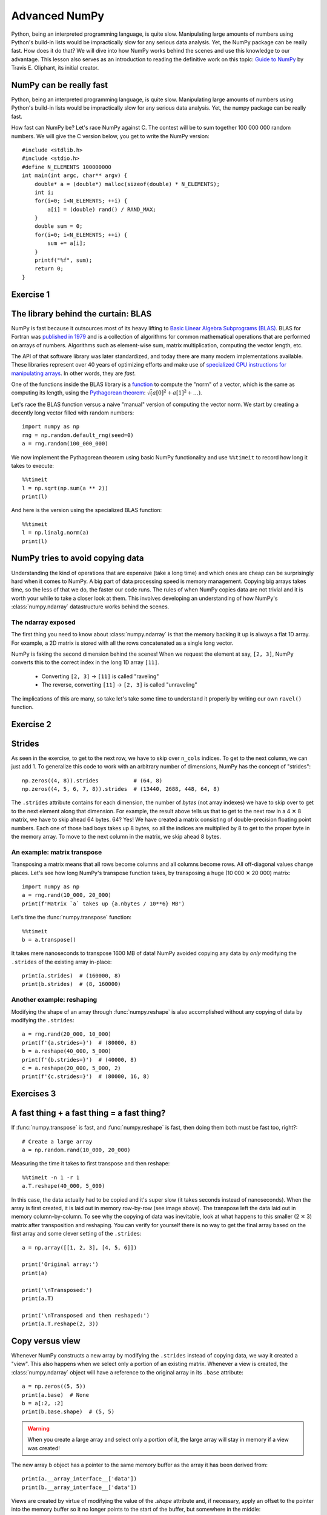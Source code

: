 Advanced NumPy
==============

.. questions::

   - How can NumPy be so fast?
   - Why are some things fast and some things slow?
   - How can I control whether NumPy makes a copy or operates in-place?

.. objectives::

   - Understand why NumPy has so many specialized functions for specific operations
   - Understand the underlying machinery of the Numpy ``ndarray`` object
   - Understand when and why NumPy makes a copy of the data rather than a view

   This is intended as a follow-up to the basic NumPy lesson.  The indended
   audience for this advanced lesson is those who have used NumPy before and
   now want to learn how to get the most out of this amazing package.


Python, being an interpreted programming language, is quite slow. Manipulating
large amounts of numbers using Python's build-in lists would be impractically
slow for any serious data analysis. Yet, the NumPy package can be really
fast. How does it do that? We will dive into how NumPy works behind the scenes
and use this knowledge to our advantage. This lesson also serves as an
introduction to reading the definitive work on this topic:
`Guide to NumPy <http://web.mit.edu/dvp/Public/numpybook.pdf>`_ by
Travis E. Oliphant, its initial creator.



NumPy can be really fast
------------------------

Python, being an interpreted programming language, is quite slow. Manipulating
large amounts of numbers using Python's build-in lists would be impractically
slow for any serious data analysis. Yet, the numpy package can be really fast.

.. highlight:: c

How fast can NumPy be? Let's race NumPy against C. The contest will be to sum
together 100 000 000 random numbers. We will give the C version below, you get
to write the NumPy version::

  #include <stdlib.h>
  #include <stdio.h>
  #define N_ELEMENTS 100000000
  int main(int argc, char** argv) {
      double* a = (double*) malloc(sizeof(double) * N_ELEMENTS);
      int i;
      for(i=0; i<N_ELEMENTS; ++i) {
          a[i] = (double) rand() / RAND_MAX;
      }
      double sum = 0;
      for(i=0; i<N_ELEMENTS; ++i) {
          sum += a[i];
      }
      printf("%f", sum);
      return 0;
  }


Exercise 1
----------

.. challenge:: Exercises: Numpy-Advanced-1

   Write a Python script that uses NumPy to generate 100 million (100000000)
   random numbers and add them all together. Time how long it takes to execute.
   Can you beat the C version?

   If you are having trouble with this, we recommend completing the
   :ref:`basic NumPy lession <numpy>` before continuing with this advanced lesson.

.. solution:: Solutions: Numpy-Advanced-2

   The script can be implemented like this::

     import numpy as np
     print(np.random(100_000_000).sum())


.. highlight:: python

The library behind the curtain: BLAS
------------------------------------

NumPy is fast because it outsources most of its heavy lifting to
`Basic Linear Algebra Subprograms (BLAS) <https://en.wikipedia.org/wiki/Basic_Linear_Algebra_Subprograms>`_.
BLAS for Fortran was `published in 1979 <https://doi.org/10.1145/355841.355847>`_
and is a collection of algorithms for common mathematical operations that are
performed on arrays of numbers. Algorithms such as element-wise sum, matrix
multiplication, computing the vector length, etc.

The API of that software library was later standardized, and today there are
many modern implementations available. These libraries represent over 40 years
of optimizing efforts and make use of
`specialized CPU instructions for manipulating arrays <https://www.youtube.com/watch?v=Pc8DfEyAxzg&list=PLzLzYGEbdY5lrUYSssHfk5ahwZERojgid>`_.
In other words, they are *fast*.

One of the functions inside the BLAS library is a
`function <https://www.intel.com/content/www/us/en/develop/documentation/onemkl-developer-reference-c/top/blas-and-sparse-blas-routines/blas-routines/blas-level-1-routines-and-functions/cblas-nrm2.html#cblas-nrm2>`_
to compute the "norm" of a vector, which is the same as computing its length, using the
`Pythagorean theorem <https://en.wikipedia.org/wiki/Pythagorean_theorem>`_:
:math:`\sqrt(a[0]^2 + a[1]^2 + \ldots)`.

Let's race the BLAS function versus a naive "manual" version of computing the vector norm.
We start by creating a decently long vector filled with random numbers::

  import numpy as np
  rng = np.random.default_rng(seed=0)
  a = rng.random(100_000_000)

We now implement the Pythagorean theorem using basic NumPy functionality and
use ``%%timeit`` to record how long it takes to execute::

  %%timeit
  l = np.sqrt(np.sum(a ** 2))
  print(l)

And here is the version using the specialized BLAS function::

  %%timeit
  l = np.linalg.norm(a)
  print(l)


NumPy tries to avoid copying data
----------------------------------

Understanding the kind of operations that are expensive (take a long time) and
which ones are cheap can be surprisingly hard when it comes to NumPy. A big
part of data processing speed is memory management. Copying big arrays takes
time, so the less of that we do, the faster our code runs. The rules of when
NumPy copies data are not trivial and it is worth your while to take a closer
look at them. This involves developing an understanding of how NumPy's
:class:`numpy.ndarray` datastructure works behind the scenes.

The ndarray exposed
~~~~~~~~~~~~~~~~~~~
The first thing you need to know about :class:`numpy.ndarray` is that the
memory backing it up is always a flat 1D array. For example, a 2D matrix is
stored with all the rows concatenated as a single long vector.

.. image:: img/numpy-advanced/01_memory_layout.svg

NumPy is faking the second dimension behind the scenes! When we request the
element at say, ``[2, 3]``, NumPy converts this to the correct index in the
long 1D array ``[11]``.

 * Converting ``[2, 3]`` → ``[11]`` is called "raveling"
 * The reverse, converting ``[11]`` → ``[2, 3]`` is called "unraveling"

The implications of this are many, so take let's take some time to understand
it properly by writing our own ``ravel()`` function.

Exercise 2
----------

.. challenge:: Exercises: Numpy-Advanced-2

   Write a function called ``ravel()`` that takes as input:

     - ``row`` The row of the requested element in the matrix as integer index.
     - ``col`` The column of the requested element in the matrix as integer index.
     - ``n_rows`` The total number of rows of the matrix.
     - ``n_cols`` The total number of columns of the matrix.

   And produces as output the appropriate index in the 1D array. Use the image above as a
   guide. Here are some examples of input and desired output:

     - ``ravel(2, 3, n_rows=4, n_cols=4)`` → ``11``
     - ``ravel(2, 3, n_rows=4, n_cols=8)`` → ``19``
     - ``ravel(0, 0, n_rows=1, n_cols=1)`` → ``0``
     - ``ravel(3, 3, n_rows=4, n_cols=4)`` → ``15``
     - ``ravel(3_465, 18_923, n_rows=10_000, n_cols=20_000)`` → ``69_318_923``

.. solution:: Solutions: Numpy-Advanced-2

   The function can be implemented like this::

     def ravel(row, col, n_rows, n_cols):
       return row * n_cols + col

Strides
-------

As seen in the exercise, to get to the next row, we have to skip over
``n_cols`` indices. To get to the next column, we can just add 1. To generalize
this code to work with an arbitrary number of dimensions, NumPy has the concept
of "strides"::

  np.zeros((4, 8)).strides           # (64, 8)
  np.zeros((4, 5, 6, 7, 8)).strides  # (13440, 2688, 448, 64, 8)

The ``.strides`` attribute contains for each dimension, the number of *bytes* (not array indexes) we
have to skip over to get to the next element along that dimension. For example,
the result above tells us that to get to the next row in a 4 ✕ 8 matrix, we
have to skip ahead 64 bytes. 64? Yes! We have created a matrix consisting of
double-precision floating point numbers. Each one of those bad boys takes up 8
bytes, so all the indices are multiplied by 8 to get to the proper byte in the
memory array. To move to the next column in the matrix, we skip ahead 8 bytes.


An example: matrix transpose
~~~~~~~~~~~~~~~~~~~~~~~~~~~~
Transposing a matrix means that all rows become columns and all columns become
rows. All off-diagonal values change places. Let's see how long NumPy's
transpose function takes, by transposing a huge (10 000 ✕ 20 000) matrix::

  import numpy as np
  a = rng.rand(10_000, 20_000)
  print(f'Matrix `a` takes up {a.nbytes / 10**6} MB')

Let's time the :func:`numpy.transpose` function::

  %%timeit
  b = a.transpose()

It takes mere nanoseconds to transpose 1600 MB of data! NumPy avoided copying
any data by *only* modifying the ``.strides`` of the existing array in-place::

  print(a.strides)  # (160000, 8)
  print(b.strides)  # (8, 160000)

Another example: reshaping
~~~~~~~~~~~~~~~~~~~~~~~~~~
Modifying the shape of an array through :func:`numpy.reshape` is also
accomplished without any copying of data by modifying the ``.strides``::

  a = rng.rand(20_000, 10_000)
  print(f'{a.strides=}')  # (80000, 8)
  b = a.reshape(40_000, 5_000)
  print(f'{b.strides=}')  # (40000, 8)
  c = a.reshape(20_000, 5_000, 2)
  print(f'{c.strides=}')  # (80000, 16, 8)


Exercises 3
-----------

.. challenge:: Exercises: Numpy-Advanced-3

    A little known feature of NumPy is the :data:`numpy.stride_tricks` module
    that allows you to modify the ``.strides`` attribute directly. Playing
    around with this is very educational.

    1. Create your own ``transpose()`` function that will transpose a 2D matrix
       by reversing its ``.shape`` and ``.strides`` attributes using
       :func:`numpy.lib.stride_tricks.as_strided`.
  
    2. Create a (5 ✕ 100 000 000 000) array containing on the first row all
       1's, the second row all 2's, and so on.  Start with an 1D array
       ``a = np.array([1., 2., 3., 4., 5.])``
       and modify its ``shape`` and ``strides`` attributes using
       :func:`numpy.lib.stride_tricks.as_strided` to obtain the desired 2D
       matrix::

         array([[1., 1., 1., ..., 1., 1., 1.],
                [2., 2., 2., ..., 2., 2., 2.],
                [3., 3., 3., ..., 3., 3., 3.],
                [4., 4., 4., ..., 4., 4., 4.],
                [5., 5., 5., ..., 5., 5., 5.]])


.. solution:: Solutions: Numpy-Advanced-3

   1. The ``transpose()`` function can be implemented like this::

         from numpy.lib.stride_tricks import as_strided
         def transpose(a):
           return as_strided(a, shape=a.shape[::-1], strides=a.strides[::-1])
  
         # Testing the function on a small matrix
         a = np.array([[1, 2, 3],
                       [4, 5, 6]])
         print('Before transpose:')
         print(a)
         print('After transpose:')
         print(transpose(a))

    2. By setting one of the ``.strides`` to `0`, we can repeat a value
       infinitely many times without using any additional memory::

         from numpy.lib.stride_tricks import as_strided
         a = np.array([1., 2., 3., 4., 5.])
         as_strided(a, shape=(5, 100_000_000_000), strides=(8, 0))


A fast thing + a fast thing = a fast thing?
-------------------------------------------

If :func:`numpy.transpose` is fast, and :func:`numpy.reshape` is fast, then
doing them both must be fast too, right?::

  # Create a large array
  a = np.random.rand(10_000, 20_000)
 
Measuring the time it takes to first transpose and then reshape::

  %%timeit -n 1 -r 1
  a.T.reshape(40_000, 5_000)

In this case, the data actually had to be copied and it's super slow (it takes
seconds instead of nanoseconds). When the array is first created, it is laid
out in memory row-by-row (see image above). The transpose left the data laid
out in memory column-by-column. To see why the copying of data was inevitable,
look at what happens to this smaller (2 ✕ 3) matrix after transposition and
reshaping. You can verify for yourself there is no way to get the final array
based on the first array and some clever setting of the ``.strides``::

  a = np.array([[1, 2, 3], [4, 5, 6]])
  
  print('Original array:')
  print(a)
  
  print('\nTransposed:')
  print(a.T)
  
  print('\nTransposed and then reshaped:')
  print(a.T.reshape(2, 3))


Copy versus view
----------------

Whenever NumPy constructs a new array by modifying the ``.strides`` instead of
copying data, we way it created a "view". This also happens when we select only
a portion of an existing matrix. Whenever a view is created, the
:class:`numpy.ndarray` object will have a reference to the original array in
its ``.base`` attribute::

  a = np.zeros((5, 5))
  print(a.base)  # None
  b = a[:2, :2]
  print(b.base.shape)  # (5, 5)

.. warning::
   When you create a large array and select only a portion of it, the large
   array will stay in memory if a view was created!

The new array ``b`` object has a pointer to the same memory buffer as the array
it has been derived from::

  print(a.__array_interface__['data'])
  print(b.__array_interface__['data'])

Views are created by virtue of modifying the value of the `.shape` attribute
and, if necessary, apply an offset to the pointer into the memory buffer so it
no longer points to the start of the buffer, but somewhere in the middle::

  b = a[1:3, 1:3]   # This view does not start at the beginning
  offset = b.__array_interface__['data'][0] - a.__array_interface__['data'][0]
  print('Offset:' offset, 'bytes')  # Offset: 48 bytes

.. image:: img/numpy-advanced/02_views.svg

Since the base array and its derived view share the same memory, any changes to
the data in a view also affects the data in the base array::

  b[0, 0] = 1.
  print(a)  # Original matrix was modified

Whenever you index an array, NumPy will attempt to create a view. Whether or
not that succeeds depends on the memory layout of the array and what kind of
indexing operation was done. If no view can be created, NumPy will create a new
array and copy over the selected data::

  c = a[[0, 2]]  # Select rows 0 and 2
  print(c.base)  # None. So not a view.


See also
--------

* `Guide to Numpy <http://web.mit.edu/dvp/Public/numpybook.pdf>`__
* `NumPy manual <https://numpy.org/doc/stable/reference/>`__

  * `Basic array class reference <https://numpy.org/doc/stable/reference/arrays.html>`__
  * `Indexing
    <https://numpy.org/doc/stable/reference/arrays.indexing.html>`__
  * `ufuncs <https://numpy.org/doc/stable/reference/ufuncs.html>`__
  * `Advanced NumPy: Master stride tricks with 25 illustrated exercises <https://towardsdatascience.com/advanced-numpy-master-stride-tricks-with-25-illustrated-exercises-923a9393ab20>`__



.. keypoints::

   - The best way to make your code more efficient is to learn more about the
     NumPy API and use specialized functions whenever possible.
   - NumPy will avoid copying data whenever it can. Whether it can depends on
     what kind of layout the data is currently in.

